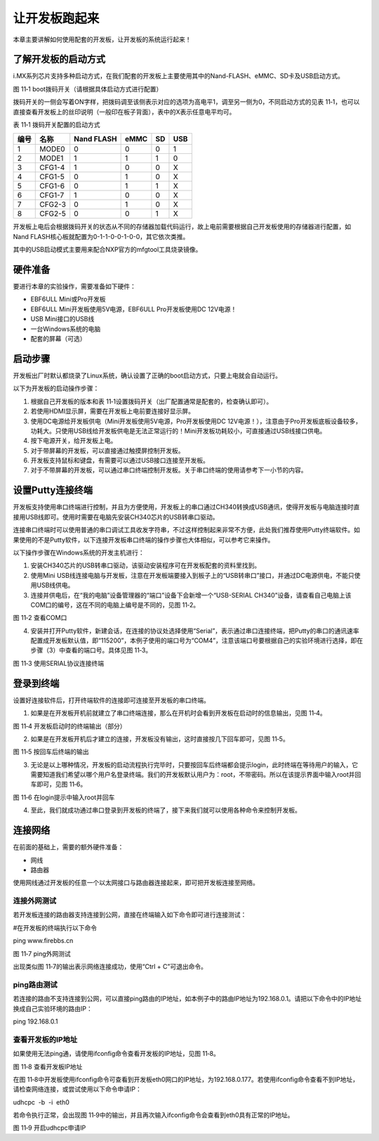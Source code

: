 .. vim: syntax=rst

让开发板跑起来
-------

本章主要讲解如何使用配套的开发板，让开发板的系统运行起来！

了解开发板的启动方式
~~~~~~~~~~

i.MX系列芯片支持多种启动方式，在我们配套的开发板上主要使用其中的Nand-FLASH、eMMC、SD卡及USB启动方式。

|boards002|

图 11‑1 boot拨码开关（请根据具体启动方式进行配置）

拨码开关的一侧会写着ON字样，把拨码调至该侧表示对应的选项为高电平1，调至另一侧为0，不同启动方式的见表 11‑1，也可以直接查看开发板上的丝印说明（一般印在板子背面），表中的X表示任意电平均可。

表 11‑1 拨码开关配置的启动方式

==== ====== ========== ==== == ===
编号 名称   Nand FLASH eMMC SD USB
==== ====== ========== ==== == ===
1    MODE0  0          0    0  1
2    MODE1  1          1    1  0
3    CFG1-4 1          0    0  X
4    CFG1-5 0          1    0  X
5    CFG1-6 0          1    1  X
6    CFG1-7 1          0    0  X
7    CFG2-3 0          1    0  X
8    CFG2-5 0          0    1  X
==== ====== ========== ==== == ===

开发板上电后会根据拨码开关的状态从不同的存储器加载代码运行，故上电前需要根据自己开发板使用的存储器进行配置，如Nand FLASH核心板就配置为0-1-1-0-0-1-0-0，其它依次类推。

其中的USB启动模式主要用来配合NXP官方的mfgtool工具烧录镜像。

硬件准备
~~~~

要进行本章的实验操作，需要准备如下硬件：

-  EBF6ULL Mini或Pro开发板

-  EBF6ULL Mini开发板使用5V电源，EBF6ULL Pro开发板使用DC 12V电源！

-  USB Mini接口的USB线

-  一台Windows系统的电脑

-  配套的屏幕（可选）

启动步骤
~~~~

开发板出厂时默认都烧录了Linux系统，确认设置了正确的boot启动方式，只要上电就会自动运行。

以下为开发板的启动操作步骤：

(1) 根据自己开发板的版本和表 11‑1设置拨码开关（出厂配置通常是配套的，检查确认即可）。

(2) 若使用HDMI显示屏，需要在开发板上电前要连接好显示屏。

(3) 使用DC电源给开发板供电（Mini开发板使用5V电源，Pro开发板使用DC 12V电源！），注意由于Pro开发板底板设备较多，功耗大。只使用USB线给开发板供电是无法正常运行的！Mini开发板功耗较小，可直接通过USB线接口供电。

(4) 按下电源开关，给开发板上电。

(5) 对于带屏幕的开发板，可以直接通过触摸屏控制开发板。

(6) 开发板支持鼠标和键盘，有需要可以通过USB接口连接至开发板。

(7) 对于不带屏幕的开发板，可以通过串口终端控制开发板。关于串口终端的使用请参考下一小节的内容。

设置Putty连接终端
~~~~~~~~~~~

开发板支持使用串口终端进行控制，并且为方便使用，开发板上的串口通过CH340转换成USB通讯，使得开发板与电脑连接时直接用USB线即可。使用时需要在电脑先安装CH340芯片的USB转串口驱动。

连接串口终端时可以使用普通的串口调试工具收发字符串，不过这样控制起来非常不方便，此处我们推荐使用Putty终端软件。如果使用的不是Putty软件，以下连接开发板串口终端的操作步骤也大体相似，可以参考它来操作。

以下操作步骤在Windows系统的开发主机进行：

(1) 安装CH340芯片的USB转串口驱动，该驱动安装程序可在开发板配套的资料里找到。

(2) 使用Mini USB线连接电脑与开发板，注意在开发板端要接入到板子上的“USB转串口”接口，并通过DC电源供电，不能只使用USB线供电。

(3) 连接并供电后，在“我的电脑”设备管理器的“端口”设备下会新增一个“USB-SERIAL CH340”设备，请查看自己电脑上该COM口的编号，这在不同的电脑上编号是不同的，见图 11‑2。

|boards003|

图 11‑2 查看COM口

(4) 安装并打开Putty软件，新建会话，在连接的协议处选择使用“Serial”，表示通过串口连接终端，把Putty的串口的通讯速率配置成开发板默认值，即“115200”，本例子使用的端口号为“COM4”，注意该端口号要根据自己的实验环境进行选择，即在步骤（3）中查看的端口号。具体见图 11‑3。

|boards004|

图 11‑3 使用SERIAL协议连接终端

登录到终端
~~~~~

设置好连接软件后，打开终端软件的连接即可连接至开发板的串口终端。

(1) 如果是在开发板开机前就建立了串口终端连接，那么在开机时会看到开发板在启动时的信息输出，见图 11‑4。

|boards005|

图 11‑4 开发板启动时的终端输出（部分）

(2) 如果是在开发板开机后才建立的连接，开发板没有输出，这时直接按几下回车即可，见图 11‑5。

|boards006|

图 11‑5 按回车后终端的输出

(3) 无论是以上哪种情况，开发板的启动流程执行完毕时，只要按回车后终端都会提示login，此时终端在等待用户的输入，它需要知道我们希望以哪个用户名登录终端。我们的开发板默认用户为：root，不带密码。所以在该提示界面中输入root并回车即可，见图 11‑6。

|boards007|

图 11‑6 在login提示中输入root并回车

(4) 至此，我们就成功通过串口登录到开发板的终端了，接下来我们就可以使用各种命令来控制开发板。

连接网络
~~~~

在前面的基础上，需要的额外硬件准备：

-  网线

-  路由器

使用网线通过开发板的任意一个以太网接口与路由器连接起来，即可把开发板连接至网络。

连接外网测试
^^^^^^

若开发板连接的路由器支持连接到公网，直接在终端输入如下命令即可进行连接测试：

#在开发板的终端执行以下命令

ping www.firebbs.cn

|boards008|

图 11‑7 ping外网测试

出现类似图 11‑7的输出表示网络连接成功，使用“Ctrl + C”可退出命令。

ping路由测试
^^^^^^^^

若连接的路由不支持连接到公网，可以直接ping路由的IP地址，如本例子中的路由IP地址为192.168.0.1。请把以下命令中的IP地址换成自己实验环境的路由IP：

ping 192.168.0.1

查看开发板的IP地址
^^^^^^^^^^

如果使用无法ping通，请使用ifconfig命令查看开发板的IP地址，见图 11‑8。

|boards009|

图 11‑8 查看开发板IP地址

在图 11‑8中开发板使用ifconfig命令可查看到开发板eth0网口的IP地址，为192.168.0.177。若使用ifconfig命令查看不到IP地址，请检查网络连接，或尝试使用以下命令申请IP：

udhcpc  -b  -i  eth0

若命令执行正常，会出现图 11‑9中的输出，并且再次输入ifconfig命令会查看到eth0具有正常的IP地址。

|boards010|

图 11‑9 开启udhcpc申请IP

.. |boards002| image:: media/boards002.png
   :width: 3.98415in
   :height: 2.03865in
.. |boards003| image:: media/boards003.jpg
   :width: 1.77124in
   :height: 1.72436in
.. |boards004| image:: media/boards004.png
   :width: 3.62293in
   :height: 3.26786in
.. |boards005| image:: media/boards005.jpg
   :width: 4.42262in
   :height: 3.16354in
.. |boards006| image:: media/boards006.jpg
   :width: 4.05357in
   :height: 1.08235in
.. |boards007| image:: media/boards007.jpg
   :width: 4.17308in
   :height: 0.80375in
.. |boards008| image:: media/boards008.png
   :width: 5.09211in
   :height: 1.04176in
.. |boards009| image:: media/boards009.png
   :width: 5.76398in
   :height: 1.29167in
.. |boards010| image:: media/boards010.png
   :width: 4.35038in
   :height: 1.05843in

